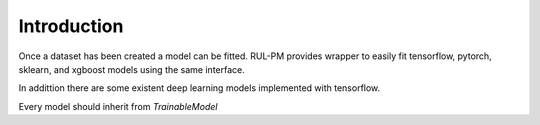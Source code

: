 Introduction
============

Once a dataset has been created a model can be fitted. RUL-PM provides wrapper to easily fit
tensorflow, pytorch, sklearn, and xgboost models using the same interface.

In addittion there are some existent deep learning models implemented with tensorflow.

Every model should inherit from `TrainableModel`
